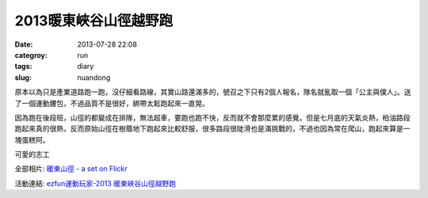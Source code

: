 2013暖東峽谷山徑越野跑
#########################
:date: 2013-07-28 22:08
:categroy: run
:tags: diary
:slug: nuandong

原本以為只是產業道路跑一跑，沒仔細看路線，其實山路還滿多的，號召之下只有2個人報名，隊名就亂取一個「公主與僕人」。送了一個運動腰包，不過品質不是很好，綁帶太鬆跑起來一直晃。

因為跑在後段班，山徑的都變成在排隊，無法超車，要跑也跑不快，反而就不會那麼累的感覺。但是七月底的天氣炎熱，柏油路段跑起來真的很熱，反而原始山徑在樹蔭地下跑起來比較舒服，很多路段很陡滑也是滿挑戰的，不過也因為常在爬山，跑起來算是一塊蛋糕阿。

可愛的志工

.. image:: http://farm3.staticflickr.com/2837/9425334021_23d8ed7a31.jpg

全部相片: `暖東山徑 - a set on Flickr <http://www.flickr.com/photos/moogoo/sets/72157634905710577/>`__


.. image:: /static/images/2013-07-28_nuandong/nuandong_route.jpg
   :width: 500

活動連結: `ezfun運動玩家-2013 暖東峽谷山徑越野跑 <http://ezfun.24tms.com.tw/sports/page2_1_4.asp?eventid=82>`__

